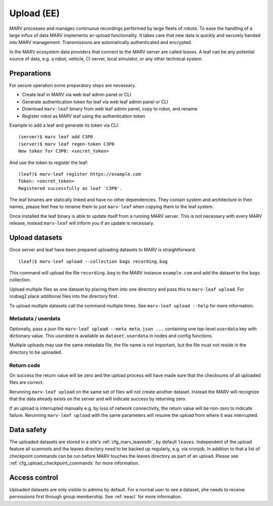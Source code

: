 .. Copyright 2020-2021  Ternaris.
.. SPDX-License-Identifier: CC-BY-SA-4.0

.. _upload:

Upload (EE)
===========

MARV processes and manages continuous recordings performed by large fleets of robots. To ease the handling of a large influx of data MARV implements an upload functionality. It takes care that new data is quickly and securely handed into MARV management. Transmissions are automatically authenticated and encrypted.

In the MARV ecosystem data providers that connect to the MARV server are called *leaves*. A leaf can be any potential source of data, e.g. a robot, vehicle, CI server, local simulator, or any other technical system.

Preparations
------------

For secure operation some preparatory steps are necessary.

- Create leaf in MARV via web leaf admin panel or CLI
- Generate authentication token for leaf via web leaf admin panel or CLI
- Download ``marv-leaf`` binary from web leaf admin panel, copy to robot, and rename
- Register robot as MARV leaf using the authentication token

Example to add a leaf and generate its token via CLI::

  (server)$ marv leaf add C3P0
  (server)$ marv leaf regen-token C3P0
  New token for C3P0: <secret_token>

And use the token to register the leaf::

  (leaf)$ marv-leaf register https://example.com
  Token: <secret_token>
  Registered successfully as leaf 'C3P0'.

The leaf binaries are statically linked and have no other dependencies. They contain system and architecture in their names, please feel free to rename them to just ``marv-leaf`` when copying them to the leaf system.

Once installed the leaf binary is able to update itself from a running MARV server. This is not necessary with every MARV release, instead ``marv-leaf`` will inform you if an update is necessary.


Upload datasets
---------------

Once server and leaf have been prepared uploading datasets to MARV is straightforward.

::

   (leaf)$ marv-leaf upload --collection bags recording.bag

This command will upload the file ``recording.bag`` to the MARV instance ``example.com`` and add the dataset to the ``bags`` collection.

Upload multiple files as one dataset by placing them into one directory and pass this to ``marv-leaf upload``. For rosbag2 place additional files into the directory first.

To upload multiple datasets call the command multiple times. See ``marv-leaf upload --help`` for more information.


Metadata / userdata
^^^^^^^^^^^^^^^^^^^

Optionally, pass a json file ``marv-leaf upload --meta meta.json ...`` containing one top-level ``userdata`` key with dictionary value. This *userdata* is available as ``dataset.userdata`` in nodes and config functions.

Multiple uploads may use the same metadata file, the file name is not important, but the file must not reside in the directory to be uploaded.


Return code
^^^^^^^^^^^

On success the return value will be zero and the upload process will have made sure that the checksums of all uploaded files are correct.

Rerunning ``marv-leaf upload`` on the same set of files will not create another dataset. Instead the MARV will recognize that the data already exists on the server and will indicate success by returning zero.

If an upload is interrupted manually e.g. by loss of network connectivity, the return value will be non-zero to indicate failure. Rerunning ``marv-leaf upload`` with the same parameters will resume the upload from where it was interrupted.


Data safety
-----------

The uploaded datasets are stored in a site's :ref:`cfg_marv_leavesdir`, by default ``leaves``. Independent of the upload feature all scanroots and the leaves directory need to be backed up regularly, e.g. via cronjob. In addition to that a list of checkpoint commands can be run before MARV touches the leaves directory as part of an upload. Please see :ref:`cfg_upload_checkpoint_commands` for more information.


Access control
--------------

Uploaded datasets are only visible to admins by default. For a normal user to see a dataset, she needs to receive permissions first through group membership. See :ref:`eeacl` for more information.
